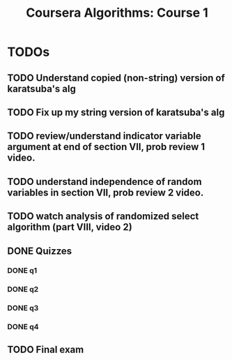 #+TITLE: Coursera Algorithms: Course 1
#+STARTUP: showall latexpreview inlineimages

* TODOs
** TODO Understand copied (non-string) version of karatsuba's alg
** TODO Fix up my string version of karatsuba's alg
** TODO review/understand indicator variable argument at end of section VII, prob review 1 video.
** TODO understand independence of random variables in section VII, prob review 2 video.
** TODO watch analysis of randomized select algorithm (part VIII, video 2)
** DONE Quizzes
*** DONE q1
*** DONE q2
*** DONE q3
*** DONE q4
** TODO Final exam
